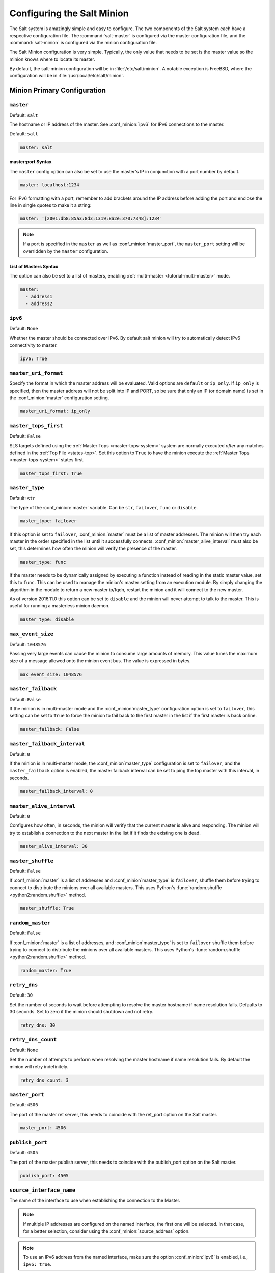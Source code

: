.. _configuration-salt-minion:

===========================
Configuring the Salt Minion
===========================

The Salt system is amazingly simple and easy to configure. The two components
of the Salt system each have a respective configuration file. The
:command:`salt-master` is configured via the master configuration file, and the
:command:`salt-minion` is configured via the minion configuration file.

.. seealso::
    :ref:`example minion configuration file <configuration-examples-minion>`

The Salt Minion configuration is very simple. Typically, the only value that
needs to be set is the master value so the minion knows where to locate its master.

By default, the salt-minion configuration will be in :file:`/etc/salt/minion`.
A notable exception is FreeBSD, where the configuration will be in
:file:`/usr/local/etc/salt/minion`.



Minion Primary Configuration
============================

.. conf_minion:: master

``master``
----------

Default: ``salt``

The hostname or IP address of the master. See :conf_minion:`ipv6` for IPv6
connections to the master.

Default: ``salt``

.. code-block:: yaml

    master: salt

master:port Syntax
~~~~~~~~~~~~~~~~~~

.. versionadded:: 2015.8.0

The ``master`` config option can also be set to use the master's IP in
conjunction with a port number by default.

.. code-block:: yaml

    master: localhost:1234

For IPv6 formatting with a port, remember to add brackets around the IP address
before adding the port and enclose the line in single quotes to make it a string:

.. code-block:: yaml

    master: '[2001:db8:85a3:8d3:1319:8a2e:370:7348]:1234'

.. note::

    If a port is specified in the ``master`` as well as :conf_minion:`master_port`,
    the ``master_port`` setting will be overridden by the ``master`` configuration.

List of Masters Syntax
~~~~~~~~~~~~~~~~~~~~~~

The option can also be set to a list of masters, enabling
:ref:`multi-master <tutorial-multi-master>` mode.

.. code-block:: yaml

    master:
      - address1
      - address2

.. versionchanged:: 2014.7.0

    The master can be dynamically configured. The :conf_minion:`master` value
    can be set to an module function which will be executed and will assume
    that the returning value is the ip or hostname of the desired master. If a
    function is being specified, then the :conf_minion:`master_type` option
    must be set to ``func``, to tell the minion that the value is a function to
    be run and not a fully-qualified domain name.

    .. code-block:: yaml

        master: module.function
        master_type: func

    In addition, instead of using multi-master mode, the minion can be
    configured to use the list of master addresses as a failover list, trying
    the first address, then the second, etc. until the minion successfully
    connects. To enable this behavior, set :conf_minion:`master_type` to
    ``failover``:

    .. code-block:: yaml

        master:
          - address1
          - address2
        master_type: failover

.. conf_minion:: ipv6

``ipv6``
--------

Default: ``None``

Whether the master should be connected over IPv6. By default salt minion
will try to automatically detect IPv6 connectivity to master.

.. code-block:: yaml

    ipv6: True

.. conf_minion:: master_uri_format

``master_uri_format``
---------------------

.. versionadded:: 2015.8.0

Specify the format in which the master address will be evaluated. Valid options
are ``default`` or ``ip_only``. If ``ip_only`` is specified, then the master
address will not be split into IP and PORT, so be sure that only an IP (or domain
name) is set in the :conf_minion:`master` configuration setting.

.. code-block:: yaml

    master_uri_format: ip_only

.. conf_minion:: master_tops_first

``master_tops_first``
---------------------

.. versionadded:: 2018.3.0

Default: ``False``

SLS targets defined using the :ref:`Master Tops <master-tops-system>` system
are normally executed *after* any matches defined in the :ref:`Top File
<states-top>`. Set this option to ``True`` to have the minion execute the
:ref:`Master Tops <master-tops-system>` states first.

.. code-block:: yaml

    master_tops_first: True

.. conf_minion:: master_type

``master_type``
---------------

.. versionadded:: 2014.7.0

Default: ``str``

The type of the :conf_minion:`master` variable. Can be ``str``, ``failover``,
``func`` or ``disable``.

.. code-block:: yaml

    master_type: failover

If this option is set to ``failover``, :conf_minion:`master` must be a list of
master addresses. The minion will then try each master in the order specified
in the list until it successfully connects.  :conf_minion:`master_alive_interval`
must also be set, this determines how often the minion will verify the presence
of the master.

.. code-block:: yaml

    master_type: func

If the master needs to be dynamically assigned by executing a function instead
of reading in the static master value, set this to ``func``. This can be used
to manage the minion's master setting from an execution module. By simply
changing the algorithm in the module to return a new master ip/fqdn, restart
the minion and it will connect to the new master.

As of version 2016.11.0 this option can be set to ``disable`` and the minion
will never attempt to talk to the master. This is useful for running a
masterless minion daemon.

.. code-block:: yaml

    master_type: disable

.. conf_minion:: max_event_size

``max_event_size``
------------------

.. versionadded:: 2014.7.0

Default: ``1048576``

Passing very large events can cause the minion to consume large amounts of
memory. This value tunes the maximum size of a message allowed onto the
minion event bus. The value is expressed in bytes.

.. code-block:: yaml

    max_event_size: 1048576

.. conf_minion:: master_failback

``master_failback``
-------------------

.. versionadded:: 2016.3.0

Default: ``False``

If the minion is in multi-master mode and the :conf_minion`master_type`
configuration option is set to ``failover``, this setting can be set to ``True``
to force the minion to fail back to the first master in the list if the first
master is back online.

.. code-block:: yaml

    master_failback: False

.. conf_minion:: master_failback_interval

``master_failback_interval``
----------------------------

.. versionadded:: 2016.3.0

Default: ``0``

If the minion is in multi-master mode, the :conf_minion`master_type` configuration
is set to ``failover``, and the ``master_failback`` option is enabled, the master
failback interval can be set to ping the top master with this interval, in seconds.

.. code-block:: yaml

    master_failback_interval: 0

.. conf_minion:: master_alive_interval

``master_alive_interval``
-------------------------

Default: ``0``

Configures how often, in seconds, the minion will verify that the current
master is alive and responding.  The minion will try to establish a connection
to the next master in the list if it finds the existing one is dead.

.. code-block:: yaml

    master_alive_interval: 30

.. conf_minion:: master_shuffle

``master_shuffle``
------------------

.. versionadded:: 2014.7.0

Default: ``False``

If :conf_minion:`master` is a list of addresses and :conf_minion`master_type`
is ``failover``, shuffle them before trying to connect to distribute the
minions over all available masters. This uses Python's :func:`random.shuffle
<python2:random.shuffle>` method.

.. code-block:: yaml

    master_shuffle: True

.. conf_minion:: random_master

``random_master``
-----------------

Default: ``False``

If :conf_minion:`master` is a list of addresses, and :conf_minion`master_type`
is set to ``failover`` shuffle them before trying to connect to distribute the
minions over all available masters. This uses Python's :func:`random.shuffle
<python2:random.shuffle>` method.

.. code-block:: yaml

    random_master: True

.. conf_minion:: retry_dns

``retry_dns``
-------------

Default: ``30``

Set the number of seconds to wait before attempting to resolve
the master hostname if name resolution fails. Defaults to 30 seconds.
Set to zero if the minion should shutdown and not retry.

.. code-block:: yaml

    retry_dns: 30

.. conf_minion:: retry_dns

``retry_dns_count``
-------------

Default: ``None``

Set the number of attempts to perform when resolving
the master hostname if name resolution fails.
By default the minion will retry indefinitely.

.. code-block:: yaml

    retry_dns_count: 3

.. conf_minion:: master_port

``master_port``
---------------

Default: ``4506``

The port of the master ret server, this needs to coincide with the ret_port
option on the Salt master.

.. code-block:: yaml

    master_port: 4506

.. conf_minion:: publish_port

``publish_port``
----------------

Default: ``4505``

The port of the master publish server, this needs to coincide with the publish_port
option on the Salt master.

.. code-block:: yaml

    publish_port: 4505

.. conf_minion:: source_interface_name

``source_interface_name``
-------------------------

.. versionadded:: 2018.3.0

The name of the interface to use when establishing the connection to the Master.

.. note::

    If multiple IP addresses are configured on the named interface,
    the first one will be selected. In that case, for a better selection,
    consider using the :conf_minion:`source_address` option.

.. note::

    To use an IPv6 address from the named interface, make sure the option
    :conf_minion:`ipv6` is enabled, i.e., ``ipv6: true``.

.. note::

    If the interface is down, it will avoid using it, and the Minion
    will bind to ``0.0.0.0`` (all interfaces).

.. warning::

    This option requires modern version of the underlying libraries used by
    the selected transport:

    - ``zeromq`` requires ``pyzmq`` >= 16.0.1 and ``libzmq`` >= 4.1.6
    - ``tcp`` requires ``tornado`` >= 4.5

Configuration example:

.. code-block:: yaml

    source_interface_name: bond0.1234

.. conf_minion:: source_address

``source_address``
------------------

.. versionadded:: 2018.3.0

The source IP address or the domain name to be used when connecting the Minion
to the Master.
See :conf_minion:`ipv6` for IPv6 connections to the Master.

.. warning::

    This option requires modern version of the underlying libraries used by
    the selected transport:

    - ``zeromq`` requires ``pyzmq`` >= 16.0.1 and ``libzmq`` >= 4.1.6
    - ``tcp`` requires ``tornado`` >= 4.5

Configuration example:

.. code-block:: yaml

    source_address: if-bond0-1234.sjc.us-west.internal

.. conf_minion:: source_ret_port

``source_ret_port``
-------------------

.. versionadded:: 2018.3.0

The source port to be used when connecting the Minion to the Master ret server.

.. warning::

    This option requires modern version of the underlying libraries used by
    the selected transport:

    - ``zeromq`` requires ``pyzmq`` >= 16.0.1 and ``libzmq`` >= 4.1.6
    - ``tcp`` requires ``tornado`` >= 4.5

Configuration example:

.. code-block:: yaml

    source_ret_port: 49017

.. conf_minion:: source_publish_port

``source_publish_port``
-----------------------

.. versionadded:: 2018.3.0

The source port to be used when connecting the Minion to the Master publish
server.

.. warning::

    This option requires modern version of the underlying libraries used by
    the selected transport:

    - ``zeromq`` requires ``pyzmq`` >= 16.0.1 and ``libzmq`` >= 4.1.6
    - ``tcp`` requires ``tornado`` >= 4.5

Configuration example:

.. code-block:: yaml

    source_publish_port: 49018

.. conf_minion:: user

``user``
--------

Default: ``root``

The user to run the Salt processes

.. code-block:: yaml

    user: root

.. conf_minion:: sudo_user

``sudo_user``
-------------

Default: ``''``

The user to run salt remote execution commands as via sudo. If this option is
enabled then sudo will be used to change the active user executing the remote
command. If enabled the user will need to be allowed access via the sudoers file
for the user that the salt minion is configured to run as. The most common
option would be to use the root user. If this option is set the ``user`` option
should also be set to a non-root user. If migrating from a root minion to a non
root minion the minion cache should be cleared and the minion pki directory will
need to be changed to the ownership of the new user.

.. code-block:: yaml

    sudo_user: root


``pidfile``
-----------

Default: ``/var/run/salt-minion.pid``

The location of the daemon's process ID file

.. code-block:: yaml

    pidfile: /var/run/salt-minion.pid

.. conf_minion:: root_dir

``root_dir``
------------

Default: ``/``

This directory is prepended to the following options: :conf_minion:`pki_dir`,
:conf_minion:`cachedir`, :conf_minion:`log_file`, :conf_minion:`sock_dir`, and
:conf_minion:`pidfile`.

.. code-block:: yaml

    root_dir: /

.. conf_minion:: conf_file

``conf_file``
-------------

Default: ``/etc/salt/minion``

The path to the minion's configuration file.

.. code-block:: yaml

    conf_file: /etc/salt/minion

.. conf_minion:: pki_dir

``pki_dir``
-----------

Default: ``/etc/salt/pki/minion``

The directory used to store the minion's public and private keys.

.. code-block:: yaml

    pki_dir: /etc/salt/pki/minion

.. conf_minion:: id

``id``
------

Default: the system's hostname

.. seealso:: :ref:`Salt Walkthrough <minion-id-generation>`

    The :strong:`Setting up a Salt Minion` section contains detailed
    information on how the hostname is determined.

Explicitly declare the id for this minion to use. Since Salt uses detached ids
it is possible to run multiple minions on the same machine but with different
ids.

.. code-block:: yaml

    id: foo.bar.com

.. conf_minion:: minion_id_caching

``minion_id_caching``
---------------------

.. versionadded:: 0.17.2

Default: ``True``

Caches the minion id to a file when the minion's :conf_minion:`id` is not
statically defined in the minion config. This setting prevents potential
problems when automatic minion id resolution changes, which can cause the
minion to lose connection with the master. To turn off minion id caching,
set this config to ``False``.

For more information, please see `Issue #7558`_ and `Pull Request #8488`_.

.. code-block:: yaml

    minion_id_caching: True

.. _Issue #7558: https://github.com/saltstack/salt/issues/7558
.. _Pull Request #8488: https://github.com/saltstack/salt/pull/8488

.. conf_minion:: append_domain

``append_domain``
-----------------

Default: ``None``

Append a domain to a hostname in the event that it does not exist. This is
useful for systems where ``socket.getfqdn()`` does not actually result in a
FQDN (for instance, Solaris).

.. code-block:: yaml

    append_domain: foo.org

.. conf_minion:: minion_id_lowercase

``minion_id_lowercase``
-----------------------

Default: ``False``

Convert minion id to lowercase when it is being generated. Helpful when some hosts
get the minion id in uppercase. Cached ids will remain the same and not converted.

.. code-block:: yaml

    minion_id_lowercase: True

.. conf_minion:: cachedir

``cachedir``
------------

Default: ``/var/cache/salt/minion``

The location for minion cache data.

This directory may contain sensitive data and should be protected accordingly.

.. code-block:: yaml

    cachedir: /var/cache/salt/minion

.. conf_master:: color_theme

``color_theme``
---------------

Default: ``""``

Specifies a path to the color theme to use for colored command line output.

.. code-block:: yaml

    color_theme: /etc/salt/color_theme

.. conf_minion:: append_minionid_config_dirs

``append_minionid_config_dirs``
-------------------------------

Default: ``[]`` (the empty list) for regular minions, ``['cachedir']`` for proxy minions.

Append minion_id to these configuration directories.  Helps with multiple proxies
and minions running on the same machine. Allowed elements in the list:
``pki_dir``, ``cachedir``, ``extension_modules``.
Normally not needed unless running several proxies and/or minions on the same machine.

.. code-block:: yaml

    append_minionid_config_dirs:
      - pki_dir
      - cachedir


``verify_env``
--------------

Default: ``True``

Verify and set permissions on configuration directories at startup.

.. code-block:: yaml

    verify_env: True

.. note::

    When set to ``True`` the verify_env option requires WRITE access to the
    configuration directory (/etc/salt/). In certain situations such as
    mounting /etc/salt/ as read-only for templating this will create a stack
    trace when :py:func:`state.apply <salt.modules.state.apply_>` is called.

.. conf_minion:: cache_jobs

``cache_jobs``
--------------

Default: ``False``

The minion can locally cache the return data from jobs sent to it, this can be
a good way to keep track of the minion side of the jobs the minion has
executed. By default this feature is disabled, to enable set cache_jobs to
``True``.

.. code-block:: yaml

    cache_jobs: False

.. conf_minion:: grains

``grains``
----------

Default: (empty)

.. seealso::
    :ref:`static-custom-grains`

Statically assigns grains to the minion.

.. code-block:: yaml

    grains:
      roles:
        - webserver
        - memcache
      deployment: datacenter4
      cabinet: 13
      cab_u: 14-15

.. conf_minion:: grains_cache

``grains_cache``
----------------

Default: ``False``

The minion can locally cache grain data instead of refreshing the data
each time the grain is referenced. By default this feature is disabled,
to enable set grains_cache to ``True``.

.. code-block:: yaml

    grains_cache: False

.. conf_minion:: grains_deep_merge

``grains_deep_merge``
---------------------

.. versionadded:: 2016.3.0

Default: ``False``

The grains can be merged, instead of overridden, using this option.
This allows custom grains to defined different subvalues of a dictionary
grain. By default this feature is disabled, to enable set grains_deep_merge
to ``True``.

.. code-block:: yaml

    grains_deep_merge: False

For example, with these custom grains functions:

.. code-block:: python

    def custom1_k1():
        return {'custom1': {'k1': 'v1'}}

    def custom1_k2():
        return {'custom1': {'k2': 'v2'}}

Without ``grains_deep_merge``, the result would be:

.. code-block:: yaml

    custom1:
      k1: v1

With ``grains_deep_merge``, the result will be:

.. code-block:: yaml

    custom1:
      k1: v1
      k2: v2

.. conf_minion:: grains_refresh_every

``grains_refresh_every``
------------------------

Default: ``0``

The ``grains_refresh_every`` setting allows for a minion to periodically
check its grains to see if they have changed and, if so, to inform the master
of the new grains. This operation is moderately expensive, therefore care
should be taken not to set this value too low.

Note: This value is expressed in minutes.

A value of 10 minutes is a reasonable default.

.. code-block:: yaml

    grains_refresh_every: 0

.. conf_minion:: fibre_channel_grains

``fibre_channel_grains``
------------------------

Default: ``False``

The ``fibre_channel_grains`` setting will enable the ``fc_wwn`` grain for
Fibre Channel WWN's on the minion. Since this grain is expensive, it is
disabled by default.

.. code-block:: yaml

    fibre_channel_grains: True

.. conf_minion:: iscsi_grains

``iscsi_grains``
------------------------

Default: ``False``

The ``iscsi_grains`` setting will enable the ``iscsi_iqn`` grain on the
minion. Since this grain is expensive, it is disabled by default.

.. code-block:: yaml

    iscsi_grains: True

.. conf_minion:: mine_enabled

``mine_enabled``
----------------

.. versionadded:: 2015.8.10

Default: ``True``

Determines whether or not the salt minion should run scheduled mine updates.  If this is set to
False then the mine update function will not get added to the scheduler for the minion.

.. code-block:: yaml

    mine_enabled: True

.. conf_minion:: mine_return_job

``mine_return_job``
-------------------

.. versionadded:: 2015.8.10

Default: ``False``

Determines whether or not scheduled mine updates should be accompanied by a job
return for the job cache.

.. code-block:: yaml

    mine_return_job: False

``mine_functions``
------------------

Default: Empty

Designate which functions should be executed at mine_interval intervals on each minion.
:ref:`See this documentation on the Salt Mine <salt-mine>` for more information.
Note these can be defined in the pillar for a minion as well.

    :ref:`example minion configuration file <configuration-examples-minion>`

.. code-block:: yaml

    mine_functions:
      test.ping: []
      network.ip_addrs:
        interface: eth0
        cidr: '10.0.0.0/8'

.. conf_minion:: mine_interval

``mine_interval``
-----------------

Default: ``60``

The number of minutes between mine updates.

.. code-block:: yaml

    mine_interval: 60

.. conf_minion:: sock_dir

``sock_dir``
------------

Default: ``/var/run/salt/minion``

The directory where Unix sockets will be kept.

.. code-block:: yaml

    sock_dir: /var/run/salt/minion

.. conf_minion:: enable_gpu_grains

``enable_gpu_grains``
---------------------

Default: ``True``

Enable GPU hardware data for your master. Be aware that the minion can
take a while to start up when lspci and/or dmidecode is used to populate the
grains for the minion, so this can be set to ``False`` if you do not need these
grains.

.. code-block:: yaml

    enable_gpu_grains: False

.. conf_minion:: outputter_dirs

``outputter_dirs``
------------------

Default: ``[]``

A list of additional directories to search for salt outputters in.

.. code-block:: yaml

    outputter_dirs: []

.. conf_minion:: backup_mode

``backup_mode``
---------------

Default: ``''``

Make backups of files replaced by ``file.managed`` and ``file.recurse`` state modules under
:conf_minion:`cachedir` in ``file_backup`` subdirectory preserving original paths.
Refer to :ref:`File State Backups documentation <file-state-backups>` for more details.

.. code-block:: yaml

    backup_mode: minion

.. conf_minion:: acceptance_wait_time

``acceptance_wait_time``
------------------------

Default: ``10``

The number of seconds to wait until attempting to re-authenticate with the
master.

.. code-block:: yaml

    acceptance_wait_time: 10

.. conf_minion:: acceptance_wait_time_max

``acceptance_wait_time_max``
----------------------------

Default: ``0``

The maximum number of seconds to wait until attempting to re-authenticate
with the master. If set, the wait will increase by :conf_minion:`acceptance_wait_time`
seconds each iteration.

.. code-block:: yaml

    acceptance_wait_time_max: 0

.. conf_minion:: rejected_retry

``rejected_retry``
------------------

Default: ``False``

If the master rejects the minion's public key, retry instead of exiting.
Rejected keys will be handled the same as waiting on acceptance.

.. code-block:: yaml

    rejected_retry: False

.. conf_minion:: random_reauth_delay

``random_reauth_delay``
-----------------------

Default: ``10``

When the master key changes, the minion will try to re-auth itself to
receive the new master key. In larger environments this can cause a syn-flood
on the master because all minions try to re-auth immediately. To prevent this
and have a minion wait for a random amount of time, use this optional
parameter. The wait-time will be a random number of seconds between
0 and the defined value.

.. code-block:: yaml

    random_reauth_delay: 60

.. conf_minion:: master_tries

``master_tries``
----------------

.. versionadded:: 2016.3.0

Default: ``1``

The number of attempts to connect to a master before giving up. Set this to
``-1`` for unlimited attempts. This allows for a master to have downtime and the
minion to reconnect to it later when it comes back up. In 'failover' mode, which
is set in the :conf_minion:`master_type` configuration, this value is the number
of attempts for each set of masters. In this mode, it will cycle through the list
of masters for each attempt.

``master_tries`` is different than :conf_minion:`auth_tries` because ``auth_tries``
attempts to retry auth attempts with a single master. ``auth_tries`` is under the
assumption that you can connect to the master but not gain authorization from it.
``master_tries`` will still cycle through all of the masters in a given try, so it
is appropriate if you expect occasional downtime from the master(s).

.. code-block:: yaml

    master_tries: 1

.. conf_minion:: auth_tries

``auth_tries``
--------------

.. versionadded:: 2014.7.0

Default: ``7``

The number of attempts to authenticate to a master before giving up. Or, more
technically, the number of consecutive SaltReqTimeoutErrors that are acceptable
when trying to authenticate to the master.

.. code-block:: yaml

    auth_tries: 7

.. conf_minion:: auth_timeout

``auth_timeout``
----------------

.. versionadded:: 2014.7.0

Default: ``60``

When waiting for a master to accept the minion's public key, salt will
continuously attempt to reconnect until successful. This is the timeout value,
in seconds, for each individual attempt. After this timeout expires, the minion
will wait for :conf_minion:`acceptance_wait_time` seconds before trying again.
Unless your master is under unusually heavy load, this should be left at the
default.

.. code-block:: yaml

    auth_timeout: 60

.. conf_minion:: auth_safemode

``auth_safemode``
-----------------

.. versionadded:: 2014.7.0

Default: ``False``

If authentication fails due to SaltReqTimeoutError during a ping_interval,
this setting, when set to ``True``, will cause a sub-minion process to
restart.

.. code-block:: yaml

    auth_safemode: False

.. conf_minion:: ping_interval

``ping_interval``
-----------------

Default: ``0``

Instructs the minion to ping its master(s) every n number of minutes. Used
primarily as a mitigation technique against minion disconnects.

.. code-block:: yaml

    ping_interval: 0

.. conf_minion:: recon_default

``random_startup_delay``
------------------------

Default: ``0``

The maximum bound for an interval in which a minion will randomly sleep upon starting
up prior to attempting to connect to a master. This can be used to splay connection attempts
for cases where many minions starting up at once may place undue load on a master.

For example, setting this to ``5`` will tell a minion to sleep for a value between ``0``
and ``5`` seconds.

.. code-block:: yaml

    random_startup_delay: 5

.. conf_minion:: random_startup_delay

``recon_default``
-----------------

Default: ``1000``

The interval in milliseconds that the socket should wait before trying to
reconnect to the master (1000ms = 1 second).

.. code-block:: yaml

    recon_default: 1000

.. conf_minion:: recon_max

``recon_max``
-------------

Default: ``10000``

The maximum time a socket should wait. Each interval the time to wait is calculated
by doubling the previous time. If recon_max is reached, it starts again at
the recon_default.

Short example:
    - reconnect 1: the socket will wait 'recon_default' milliseconds
    - reconnect 2: 'recon_default' * 2
    - reconnect 3: ('recon_default' * 2) * 2
    - reconnect 4: value from previous interval * 2
    - reconnect 5: value from previous interval * 2
    - reconnect x: if value >= recon_max, it starts again with recon_default

.. code-block:: yaml

    recon_max: 10000

.. conf_minion:: recon_randomize

``recon_randomize``
-------------------

Default: ``True``

Generate a random wait time on minion start. The wait time will be a random value
between recon_default and recon_default + recon_max. Having all minions reconnect
with the same recon_default and recon_max value kind of defeats the purpose of being
able to change these settings. If all minions have the same values and the setup is
quite large (several thousand minions), they will still flood the master. The desired
behavior is to have time-frame within all minions try to reconnect.

.. code-block:: yaml

    recon_randomize: True

.. conf_minion:: loop_interval

``loop_interval``
-----------------

Default: ``1``

The loop_interval sets how long in seconds the minion will wait between
evaluating the scheduler and running cleanup tasks. This defaults to 1
second on the minion scheduler.

.. code-block:: yaml

    loop_interval: 1


.. conf_minion:: pub_ret

``pub_ret``
-----------

Default: True

Some installations choose to start all job returns in a cache or a returner
and forgo sending the results back to a master. In this workflow, jobs
are most often executed with --async from the Salt CLI and then results
are evaluated by examining job caches on the minions or any configured returners.
WARNING: Setting this to False will **disable** returns back to the master.

.. code-block:: yaml

    pub_ret: True

.. conf_minion:: return_retry_timer

``return_retry_timer``
----------------------

Default: ``5``

The default timeout for a minion return attempt.

.. code-block:: yaml

    return_retry_timer: 5


.. conf_minion:: return_retry_timer_max

``return_retry_timer_max``
--------------------------

Default: ``10``

The maximum timeout for a minion return attempt. If non-zero the minion return
retry timeout will be a random int between ``return_retry_timer`` and
``return_retry_timer_max``

.. code-block:: yaml

    return_retry_timer_max: 10

.. conf_minion:: cache_sreqs

``cache_sreqs``
---------------

Default: ``True``

The connection to the master ret_port is kept open. When set to False, the minion
creates a new connection for every return to the master.

.. code-block:: yaml

    cache_sreqs: True

.. conf_minion:: ipc_mode

``ipc_mode``
------------

Default: ``ipc``

Windows platforms lack POSIX IPC and must rely on slower TCP based inter-
process communications. Set ipc_mode to ``tcp`` on such systems.

.. code-block:: yaml

    ipc_mode: ipc

.. conf_minion:: tcp_pub_port

``tcp_pub_port``
----------------

Default: ``4510``

Publish port used when :conf_minion:`ipc_mode` is set to ``tcp``.

.. code-block:: yaml

    tcp_pub_port: 4510

.. conf_minion:: tcp_pull_port

``tcp_pull_port``
-----------------

Default: ``4511``

Pull port used when :conf_minion:`ipc_mode` is set to ``tcp``.

.. code-block:: yaml

    tcp_pull_port: 4511

.. conf_minion:: transport

``transport``
-------------

Default: ``zeromq``

Changes the underlying transport layer. ZeroMQ is the recommended transport
while additional transport layers are under development. Supported values are
``zeromq``, ``raet`` (experimental), and ``tcp`` (experimental). This setting has
a significant impact on performance and should not be changed unless you know
what you are doing!

.. code-block:: yaml

    transport: zeromq

.. conf_minion:: syndic_finger

``syndic_finger``
-----------------

Default: ``''``

The key fingerprint of the higher-level master for the syndic to verify it is
talking to the intended master.

.. code-block:: yaml

    syndic_finger: 'ab:30:65:2a:d6:9e:20:4f:d8:b2:f3:a7:d4:65:50:10'

.. conf_minion:: proxy_host

``proxy_host``
--------------

Default: ``''``

The hostname used for HTTP proxy access.

.. code-block:: yaml

    proxy_host: proxy.my-domain

.. conf_minion:: proxy_port

``proxy_port``
--------------

Default: ``0``

The port number used for HTTP proxy access.

.. code-block:: yaml

    proxy_port: 31337

.. conf_minion:: proxy_username

``proxy_username``
------------------

Default: ``''``

The username used for HTTP proxy access.

.. code-block:: yaml

    proxy_username: charon

.. conf_minion:: proxy_password

``proxy_password``
------------------

Default: ``''``

The password used for HTTP proxy access.

.. code-block:: yaml

    proxy_password: obolus

Docker Configuration
====================

.. conf_minion:: docker.update_mine

``docker.update_mine``
----------------------

.. versionadded:: 2017.7.8,2018.3.3
.. versionchanged:: Fluorine
    The default value is now ``False``

Default: ``True``

If enabled, when containers are added, removed, stopped, started, etc., the
:ref:`mine <salt-mine>` will be updated with the results of :py:func:`docker.ps
verbose=True all=True host=True <salt.modules.dockermod.ps>`. This mine data is
used by :py:func:`mine.get_docker <salt.modules.mine.get_docker>`. Set this
option to ``False`` to keep Salt from updating the mine with this information.

.. note::
    This option can also be set in Grains or Pillar data, with Grains
    overriding Pillar and the minion config file overriding Grains.

.. note::
    Disabling this will of course keep :py:func:`mine.get_docker
    <salt.modules.mine.get_docker>` from returning any information for a given
    minion.

.. code-block:: yaml

    docker.update_mine: False

.. conf_minion:: docker.compare_container_networks

``docker.compare_container_networks``
-------------------------------------

.. versionadded:: 2018.3.0

Default: ``{'static': ['Aliases', 'Links', 'IPAMConfig'], 'automatic': ['IPAddress', 'Gateway', 'GlobalIPv6Address', 'IPv6Gateway']}``

Specifies which keys are examined by
:py:func:`docker.compare_container_networks
<salt.modules.dockermod.compare_container_networks>`.

.. note::
    This should not need to be modified unless new features added to Docker
    result in new keys added to the network configuration which must be
    compared to determine if two containers have different network configs.
    This config option exists solely as a way to allow users to continue using
    Salt to manage their containers after an API change, without waiting for a
    new Salt release to catch up to the changes in the Docker API.

.. code-block:: yaml

    docker.compare_container_networks:
      static:
        - Aliases
        - Links
        - IPAMConfig
      automatic:
        - IPAddress
        - Gateway
        - GlobalIPv6Address
        - IPv6Gateway

.. conf_minion:: optimization_order

``optimization_order``
----------------------

Default: ``[0, 1, 2]``

In cases where Salt is distributed without .py files, this option determines
the priority of optimization level(s) Salt's module loader should prefer.

.. note::
    This option is only supported on Python 3.5+.

.. code-block:: yaml

    optimization_order:
      - 2
      - 0
      - 1

Minion Execution Module Management
==================================

.. conf_minion:: disable_modules

``disable_modules``
-------------------

Default: ``[]`` (all execution modules are enabled by default)

The event may occur in which the administrator desires that a minion should not
be able to execute a certain module.

However, the ``sys`` module is built into the minion and cannot be disabled.

This setting can also tune the minion. Because all modules are loaded into system
memory, disabling modules will lower the minion's memory footprint.

Modules should be specified according to their file name on the system and not by
their virtual name. For example, to disable ``cmd``, use the string ``cmdmod`` which
corresponds to ``salt.modules.cmdmod``.

.. code-block:: yaml

    disable_modules:
      - test
      - solr

.. conf_minion:: disable_returners

``disable_returners``
---------------------

Default: ``[]`` (all returners are enabled by default)

If certain returners should be disabled, this is the place

.. code-block:: yaml

    disable_returners:
      - mongo_return


.. conf_minion:: enable_whitelist_modules

``whitelist_modules``
---------------------

Default: ``[]`` (Module whitelisting is disabled.  Adding anything to the config option
will cause only the listed modules to be enabled.  Modules not in the list will
not be loaded.)

This option is the reverse of disable_modules. If enabled, only execution modules in this
list will be loaded and executed on the minion.

Note that this is a very large hammer and it can be quite difficult to keep the minion working
the way you think it should since Salt uses many modules internally itself.  At a bare minimum
you need the following enabled or else the minion won't start.

.. code-block:: yaml

    whitelist_modules:
      - cmdmod
      - test
      - config


.. conf_minion:: module_dirs

``module_dirs``
---------------

Default: ``[]``

A list of extra directories to search for Salt modules

.. code-block:: yaml

    module_dirs:
      - /var/lib/salt/modules

.. conf_minion:: returner_dirs

``returner_dirs``
-----------------

Default: ``[]``

A list of extra directories to search for Salt returners

.. code-block:: yaml

    returner_dirs:
      - /var/lib/salt/returners

.. conf_minion:: states_dirs

``states_dirs``
---------------

Default: ``[]``

A list of extra directories to search for Salt states

.. code-block:: yaml

    states_dirs:
      - /var/lib/salt/states


.. conf_minion:: grains_dirs

``grains_dirs``
---------------

Default: ``[]``

A list of extra directories to search for Salt grains

.. code-block:: yaml

    grains_dirs:
      - /var/lib/salt/grains


.. conf_minion:: render_dirs

``render_dirs``
---------------

Default: ``[]``

A list of extra directories to search for Salt renderers

.. code-block:: yaml

    render_dirs:
      - /var/lib/salt/renderers

.. conf_minion:: utils_dirs

``utils_dirs``
--------------

Default: ``[]``

A list of extra directories to search for Salt utilities

.. code-block:: yaml

    utils_dirs:
      - /var/lib/salt/utils

.. conf_minion:: cython_enable

``cython_enable``
-----------------

Default: ``False``

Set this value to true to enable auto-loading and compiling of ``.pyx`` modules,
This setting requires that ``gcc`` and ``cython`` are installed on the minion.

.. code-block:: yaml

    cython_enable: False

.. conf_minion:: enable_zip_modules

``enable_zip_modules``
----------------------

.. versionadded:: 2015.8.0

Default: ``False``

Set this value to true to enable loading of zip archives as extension modules.
This allows for packing module code with specific dependencies to avoid conflicts
and/or having to install specific modules' dependencies in system libraries.

.. code-block:: yaml

    enable_zip_modules: False

.. conf_minion:: providers

``providers``
-------------

Default: (empty)

A module provider can be statically overwritten or extended for the minion via
the ``providers`` option. This can be done :ref:`on an individual basis in an
SLS file <state-providers>`, or globally here in the minion config, like
below.

.. code-block:: yaml

    providers:
      service: systemd

.. conf_minion:: modules_max_memory

``modules_max_memory``
----------------------

Default: ``-1``

Specify a max size (in bytes) for modules on import. This feature is currently
only supported on \*NIX operating systems and requires psutil.

.. code-block:: yaml

    modules_max_memory: -1

.. conf_minion:: extmod_whitelist
.. conf_minion:: extmod_blacklist

``extmod_whitelist/extmod_blacklist``
-------------------------------------

.. versionadded:: 2017.7.0

By using this dictionary, the modules that are synced to the minion's extmod cache using `saltutil.sync_*` can be
limited.  If nothing is set to a specific type, then all modules are accepted.  To block all modules of a specific type,
whitelist an empty list.

.. code-block:: yaml

    extmod_whitelist:
      modules:
        - custom_module
      engines:
        - custom_engine
      pillars: []

    extmod_blacklist:
      modules:
        - specific_module

Valid options:

  - beacons
  - clouds
  - sdb
  - modules
  - states
  - grains
  - renderers
  - returners
  - proxy
  - engines
  - output
  - utils
  - pillar


Top File Settings
=================

These parameters only have an effect if running a masterless minion.

.. conf_minion:: state_top

``state_top``
-------------

Default: ``top.sls``

The state system uses a "top" file to tell the minions what environment to
use and what modules to use. The state_top file is defined relative to the
root of the base environment.

.. code-block:: yaml

    state_top: top.sls

.. conf_minion:: state_top_saltenv

``state_top_saltenv``
---------------------

This option has no default value. Set it to an environment name to ensure that
*only* the top file from that environment is considered during a
:ref:`highstate <running-highstate>`.

.. note::
    Using this value does not change the merging strategy. For instance, if
    :conf_minion:`top_file_merging_strategy` is set to ``merge``, and
    :conf_minion:`state_top_saltenv` is set to ``foo``, then any sections for
    environments other than ``foo`` in the top file for the ``foo`` environment
    will be ignored. With :conf_minion:`state_top_saltenv` set to ``base``, all
    states from all environments in the ``base`` top file will be applied,
    while all other top files are ignored. The only way to set
    :conf_minion:`state_top_saltenv` to something other than ``base`` and not
    have the other environments in the targeted top file ignored, would be to
    set :conf_minion:`top_file_merging_strategy` to ``merge_all``.

.. code-block:: yaml

    state_top_saltenv: dev

.. conf_minion:: top_file_merging_strategy

``top_file_merging_strategy``
-----------------------------

.. versionchanged:: 2016.11.0
    A ``merge_all`` strategy has been added.

Default: ``merge``

When no specific fileserver environment (a.k.a. ``saltenv``) has been specified
for a :ref:`highstate <running-highstate>`, all environments' top files are
inspected. This config option determines how the SLS targets in those top files
are handled.

When set to ``merge``, the ``base`` environment's top file is evaluated first,
followed by the other environments' top files. The first target expression
(e.g. ``'*'``) for a given environment is kept, and when the same target
expression is used in a different top file evaluated later, it is ignored.
Because ``base`` is evaluated first, it is authoritative. For example, if there
is a target for ``'*'`` for the ``foo`` environment in both the ``base`` and
``foo`` environment's top files, the one in the ``foo`` environment would be
ignored. The environments will be evaluated in no specific order (aside from
``base`` coming first). For greater control over the order in which the
environments are evaluated, use :conf_minion:`env_order`. Note that, aside from
the ``base`` environment's top file, any sections in top files that do not
match that top file's environment will be ignored. So, for example, a section
for the ``qa`` environment would be ignored if it appears in the ``dev``
environment's top file. To keep use cases like this from being ignored, use the
``merge_all`` strategy.

When set to ``same``, then for each environment, only that environment's top
file is processed, with the others being ignored. For example, only the ``dev``
environment's top file will be processed for the ``dev`` environment, and any
SLS targets defined for ``dev`` in the ``base`` environment's (or any other
environment's) top file will be ignored. If an environment does not have a top
file, then the top file from the :conf_minion:`default_top` config parameter
will be used as a fallback.

When set to ``merge_all``, then all states in all environments in all top files
will be applied. The order in which individual SLS files will be executed will
depend on the order in which the top files were evaluated, and the environments
will be evaluated in no specific order. For greater control over the order in
which the environments are evaluated, use :conf_minion:`env_order`.

.. code-block:: yaml

    top_file_merging_strategy: same

.. conf_minion:: env_order

``env_order``
-------------

Default: ``[]``

When :conf_minion:`top_file_merging_strategy` is set to ``merge``, and no
environment is specified for a :ref:`highstate <running-highstate>`, this
config option allows for the order in which top files are evaluated to be
explicitly defined.

.. code-block:: yaml

    env_order:
      - base
      - dev
      - qa

.. conf_minion:: default_top

``default_top``
---------------

Default: ``base``

When :conf_minion:`top_file_merging_strategy` is set to ``same``, and no
environment is specified for a :ref:`highstate <running-highstate>` (i.e.
:conf_minion:`environment` is not set for the minion), this config option
specifies a fallback environment in which to look for a top file if an
environment lacks one.

.. code-block:: yaml

    default_top: dev

.. conf_minion:: startup_states

``startup_states``
------------------

Default: ``''``

States to run when the minion daemon starts. To enable, set ``startup_states`` to:

- ``highstate``: Execute state.highstate
- ``sls``: Read in the sls_list option and execute the named sls files
- ``top``: Read top_file option and execute based on that file on the Master

.. code-block:: yaml

    startup_states: ''

.. conf_minion:: sls_list

``sls_list``
------------

Default: ``[]``

List of states to run when the minion starts up if ``startup_states`` is set to ``sls``.

.. code-block:: yaml

    sls_list:
      - edit.vim
      - hyper

.. conf_minion:: top_file

``top_file``
------------

Default: ``''``

Top file to execute if ``startup_states`` is set to ``top``.

.. code-block:: yaml

    top_file: ''


State Management Settings
=========================

.. conf_minion:: renderer

``renderer``
------------

Default: ``yaml_jinja``

The default renderer used for local state executions

.. code-block:: yaml

    renderer: yaml_jinja

.. conf_minion:: test

``test``
--------

Default: ``False``

Set all state calls to only test if they are going to actually make changes
or just post what changes are going to be made.

.. code-block:: yaml

    test: False

.. conf_minion:: state_verbose

``state_verbose``
-----------------

Default: ``True``

Controls the verbosity of state runs. By default, the results of all states are
returned, but setting this value to ``False`` will cause salt to only display
output for states that failed or states that have changes.

.. code-block:: yaml

    state_verbose: True

.. conf_minion:: state_output

``state_output``
----------------

Default: ``full``

The state_output setting controls which results will be output full multi line:

* ``full``, ``terse`` - each state will be full/terse
* ``mixed`` - only states with errors will be full
* ``changes`` - states with changes and errors will be full

``full_id``, ``mixed_id``, ``changes_id`` and ``terse_id`` are also allowed;
when set, the state ID will be used as name in the output.

.. code-block:: yaml

    state_output: full

.. conf_minion:: state_output_diff

``state_output_diff``
---------------------

Default: ``False``

The state_output_diff setting changes whether or not the output from
successful states is returned. Useful when even the terse output of these
states is cluttering the logs. Set it to True to ignore them.

.. code-block:: yaml

    state_output_diff: False

.. conf_minion:: autoload_dynamic_modules

``autoload_dynamic_modules``
----------------------------

Default: ``True``

autoload_dynamic_modules turns on automatic loading of modules found in the
environments on the master. This is turned on by default. To turn off
auto-loading modules when states run, set this value to ``False``.

.. code-block:: yaml

    autoload_dynamic_modules: True

.. conf_minion:: clean_dynamic_modules

Default: ``True``

clean_dynamic_modules keeps the dynamic modules on the minion in sync with
the dynamic modules on the master. This means that if a dynamic module is
not on the master it will be deleted from the minion. By default this is
enabled and can be disabled by changing this value to ``False``.

.. code-block:: yaml

    clean_dynamic_modules: True

.. note::

    If ``extmod_whitelist`` is specified, modules which are not whitelisted will also be cleaned here.

.. conf_minion:: environment
.. conf_minion:: saltenv

``saltenv``
-----------

.. versionchanged:: 2018.3.0
    Renamed from ``environment`` to ``saltenv``. If ``environment`` is used,
    ``saltenv`` will take its value. If both are used, ``environment`` will be
    ignored and ``saltenv`` will be used.

Normally the minion is not isolated to any single environment on the master
when running states, but the environment can be isolated on the minion side
by statically setting it. Remember that the recommended way to manage
environments is to isolate via the top file.

.. code-block:: yaml

    saltenv: dev

.. conf_minion:: lock_saltenv

``lock_saltenv``
----------------

.. versionadded:: 2018.3.0

Default: ``False``

For purposes of running states, this option prevents using the ``saltenv``
argument to manually set the environment. This is useful to keep a minion which
has the :conf_minion:`saltenv` option set to ``dev`` from running states from
an environment other than ``dev``.

.. code-block:: yaml

    lock_saltenv: True

.. conf_minion:: snapper_states

``snapper_states``
------------------

Default: False

The `snapper_states` value is used to enable taking snapper snapshots before
and after salt state runs. This allows for state runs to be rolled back.

For snapper states to function properly snapper needs to be installed and
enabled.

.. code-block:: yaml

    snapper_states: True

.. conf_minion:: snapper_states_config

``snapper_states_config``
-------------------------

Default: ``root``

Snapper can execute based on a snapper configuration. The configuration
needs to be set up before snapper can use it. The default configuration
is ``root``, this default makes snapper run on SUSE systems using the
default configuration set up at install time.

.. code-block:: yaml

    snapper_states_config: root

File Directory Settings
=======================

.. conf_minion:: file_client

``file_client``
---------------

Default: ``remote``

The client defaults to looking on the master server for files, but can be
directed to look on the minion by setting this parameter to ``local``.

.. code-block:: yaml

    file_client: remote

.. conf_minion:: use_master_when_local

``use_master_when_local``
-------------------------

Default: ``False``

When using a local :conf_minion:`file_client`, this parameter is used to allow
the client to connect to a master for remote execution.

.. code-block:: yaml

    use_master_when_local: False

.. conf_minion:: file_roots

``file_roots``
--------------

Default:

.. code-block:: yaml

    base:
      - /srv/salt

When using a local :conf_minion:`file_client`, this parameter is used to setup
the fileserver's environments. This parameter operates identically to the
:conf_master:`master config parameter <file_roots>` of the same name.

.. code-block:: yaml

    file_roots:
      base:
        - /srv/salt
      dev:
        - /srv/salt/dev/services
        - /srv/salt/dev/states
      prod:
        - /srv/salt/prod/services
        - /srv/salt/prod/states

.. conf_minion:: fileserver_followsymlinks

``fileserver_followsymlinks``
-----------------------------

.. versionadded:: 2014.1.0

Default: ``True``

By default, the file_server follows symlinks when walking the filesystem tree.
Currently this only applies to the default roots fileserver_backend.

.. code-block:: yaml

    fileserver_followsymlinks: True

.. conf_minion:: fileserver_ignoresymlinks

``fileserver_ignoresymlinks``
-----------------------------

.. versionadded:: 2014.1.0

Default: ``False``

If you do not want symlinks to be treated as the files they are pointing to,
set ``fileserver_ignoresymlinks`` to ``True``. By default this is set to
False. When set to ``True``, any detected symlink while listing files on the
Master will not be returned to the Minion.

.. code-block:: yaml

    fileserver_ignoresymlinks: False

.. conf_minion:: fileserver_limit_traversal

``fileserver_limit_traversal``
------------------------------

.. versionadded:: 2014.1.0

Default: ``False``

By default, the Salt fileserver recurses fully into all defined environments
to attempt to find files. To limit this behavior so that the fileserver only
traverses directories with SLS files and special Salt directories like _modules,
set ``fileserver_limit_traversal`` to ``True``. This might be useful for
installations where a file root has a very large number of files and performance
is impacted.

.. code-block:: yaml

    fileserver_limit_traversal: False

.. conf_minion:: hash_type

``hash_type``
-------------

Default: ``sha256``

The hash_type is the hash to use when discovering the hash of a file on the
local fileserver. The default is sha256, but md5, sha1, sha224, sha384, and
sha512 are also supported.

.. code-block:: yaml

    hash_type: sha256


.. _pillar-configuration-minion:

Pillar Configuration
====================

.. conf_minion:: pillar_roots

``pillar_roots``
----------------

Default:

.. code-block:: yaml

    base:
      - /srv/pillar

When using a local :conf_minion:`file_client`, this parameter is used to setup
the pillar environments.

.. code-block:: yaml

    pillar_roots:
      base:
        - /srv/pillar
      dev:
        - /srv/pillar/dev
      prod:
        - /srv/pillar/prod

.. conf_minion:: on_demand_ext_pillar

``on_demand_ext_pillar``
------------------------

.. versionadded:: 2016.3.6,2016.11.3,2017.7.0

Default: ``['libvirt', 'virtkey']``

When using a local :conf_minion:`file_client`, this option controls which
external pillars are permitted to be used on-demand using :py:func:`pillar.ext
<salt.modules.pillar.ext>`.

.. code-block:: yaml

    on_demand_ext_pillar:
      - libvirt
      - virtkey
      - git

.. warning::
    This will allow a masterless minion to request specific pillar data via
    :py:func:`pillar.ext <salt.modules.pillar.ext>`, and may be considered a
    security risk. However, pillar data generated in this way will not affect
    the :ref:`in-memory pillar data <pillar-in-memory>`, so this risk is
    limited to instances in which states/modules/etc. (built-in or custom) rely
    upon pillar data generated by :py:func:`pillar.ext
    <salt.modules.pillar.ext>`.

.. conf_minion:: decrypt_pillar

``decrypt_pillar``
------------------

.. versionadded:: 2017.7.0

Default: ``[]``

A list of paths to be recursively decrypted during pillar compilation.

.. code-block:: yaml

    decrypt_pillar:
      - 'foo:bar': gpg
      - 'lorem:ipsum:dolor'

Entries in this list can be formatted either as a simple string, or as a
key/value pair, with the key being the pillar location, and the value being the
renderer to use for pillar decryption. If the former is used, the renderer
specified by :conf_minion:`decrypt_pillar_default` will be used.

.. conf_minion:: decrypt_pillar_delimiter

``decrypt_pillar_delimiter``
----------------------------

.. versionadded:: 2017.7.0

Default: ``:``

The delimiter used to distinguish nested data structures in the
:conf_minion:`decrypt_pillar` option.

.. code-block:: yaml

    decrypt_pillar_delimiter: '|'
    decrypt_pillar:
      - 'foo|bar': gpg
      - 'lorem|ipsum|dolor'

.. conf_minion:: decrypt_pillar_default

``decrypt_pillar_default``
--------------------------

.. versionadded:: 2017.7.0

Default: ``gpg``

The default renderer used for decryption, if one is not specified for a given
pillar key in :conf_minion:`decrypt_pillar`.

.. code-block:: yaml

    decrypt_pillar_default: my_custom_renderer

.. conf_minion:: decrypt_pillar_renderers

``decrypt_pillar_renderers``
----------------------------

.. versionadded:: 2017.7.0

Default: ``['gpg']``

List of renderers which are permitted to be used for pillar decryption.

.. code-block:: yaml

    decrypt_pillar_renderers:
      - gpg
      - my_custom_renderer

.. conf_minion:: pillarenv

``pillarenv``
-------------

Default: ``None``

Isolates the pillar environment on the minion side. This functions the same as
the environment setting, but for pillar instead of states.

.. code-block:: yaml

    pillarenv: dev

.. conf_minion:: pillarenv_from_saltenv

``pillarenv_from_saltenv``
--------------------------

.. versionadded:: 2017.7.0

Default: ``False``

When set to ``True``, the :conf_minion:`pillarenv` value will assume the value
of the effective saltenv when running states. This essentially makes ``salt '*'
state.sls mysls saltenv=dev`` equivalent to ``salt '*' state.sls mysls
saltenv=dev pillarenv=dev``. If :conf_minion:`pillarenv` is set, either in the
minion config file or via the CLI, it will override this option.

.. code-block:: yaml

    pillarenv_from_saltenv: True

.. conf_minion:: pillar_raise_on_missing

``pillar_raise_on_missing``
---------------------------

.. versionadded:: 2015.5.0

Default: ``False``

Set this option to ``True`` to force a ``KeyError`` to be raised whenever an
attempt to retrieve a named value from pillar fails. When this option is set
to ``False``, the failed attempt returns an empty string.

.. conf_minion:: minion_pillar_cache

``minion_pillar_cache``
-----------------------

.. versionadded:: 2016.3.0

Default: ``False``

The minion can locally cache rendered pillar data under
:conf_minion:`cachedir`/pillar. This allows a temporarily disconnected minion
to access previously cached pillar data by invoking salt-call with the --local
and --pillar_root=:conf_minion:`cachedir`/pillar options. Before enabling this
setting consider that the rendered pillar may contain security sensitive data.
Appropriate access restrictions should be in place. By default the saved pillar
data will be readable only by the user account running salt. By default this
feature is disabled, to enable set minion_pillar_cache to ``True``.

.. code-block:: yaml

    minion_pillar_cache: False

.. conf_minion:: file_recv_max_size

``file_recv_max_size``
----------------------

.. versionadded:: 2014.7.0

Default: ``100``

Set a hard-limit on the size of the files that can be pushed to the master.
It will be interpreted as megabytes.

.. code-block:: yaml

    file_recv_max_size: 100

.. conf_minion:: pass_to_ext_pillars

``pass_to_ext_pillars``
-----------------------

Specify a list of configuration keys whose values are to be passed to
external pillar functions.

Suboptions can be specified using the ':' notation (i.e. ``option:suboption``)

The values are merged and included in the ``extra_minion_data`` optional
parameter of the external pillar function.  The ``extra_minion_data`` parameter
is passed only to the external pillar functions that have it explicitly
specified in their definition.

If the config contains

.. code-block:: yaml

    opt1: value1
    opt2:
      subopt1: value2
      subopt2: value3

    pass_to_ext_pillars:
      - opt1
      - opt2: subopt1

the ``extra_minion_data`` parameter will be

.. code-block:: python

    {'opt1': 'value1',
     'opt2': {'subopt1': 'value2'}}

Security Settings
=================

.. conf_minion:: open_mode

``open_mode``
-------------

Default: ``False``

Open mode can be used to clean out the PKI key received from the Salt master,
turn on open mode, restart the minion, then turn off open mode and restart the
minion to clean the keys.

.. code-block:: yaml

    open_mode: False

.. conf_minion:: master_finger

``master_finger``
-----------------

Default: ``''``

Fingerprint of the master public key to validate the identity of your Salt master
before the initial key exchange. The master fingerprint can be found by running
"salt-key -F master" on the Salt master.

.. code-block:: yaml

   master_finger: 'ba:30:65:2a:d6:9e:20:4f:d8:b2:f3:a7:d4:65:11:13'

.. conf_minion:: keysize

``keysize``
-----------

Default: ``2048``

The size of key that should be generated when creating new keys.

.. code-block:: yaml

    keysize: 2048

.. conf_minion:: permissive_pki_access

``permissive_pki_access``
-------------------------

Default: ``False``

Enable permissive access to the salt keys. This allows you to run the
master or minion as root, but have a non-root group be given access to
your pki_dir. To make the access explicit, root must belong to the group
you've given access to. This is potentially quite insecure.

.. code-block:: yaml

    permissive_pki_access: False

.. conf_minion:: verify_master_pubkey_sign

``verify_master_pubkey_sign``
-----------------------------

Default: ``False``

Enables verification of the master-public-signature returned by the master in
auth-replies. Please see the tutorial on how to configure this properly
`Multimaster-PKI with Failover Tutorial <http://docs.saltstack.com/en/latest/topics/tutorials/multimaster_pki.html>`_

.. versionadded:: 2014.7.0

.. code-block:: yaml

    verify_master_pubkey_sign: True

If this is set to ``True``, :conf_master:`master_sign_pubkey` must be also set
to ``True`` in the master configuration file.


.. conf_minion:: master_sign_key_name

``master_sign_key_name``
------------------------

Default: ``master_sign``

The filename without the *.pub* suffix of the public key that should be used
for verifying the signature from the master. The file must be located in the
minion's pki directory.

.. versionadded:: 2014.7.0

.. code-block:: yaml

    master_sign_key_name: <filename_without_suffix>

.. conf_minion:: autosign_grains

``autosign_grains``
-------------------

.. versionadded:: 2018.3.0

Default: ``not defined``

The grains that should be sent to the master on authentication to decide if
the minion's key should be accepted automatically.

Please see the :ref:`Autoaccept Minions from Grains <tutorial-autoaccept-grains>`
documentation for more information.

.. code-block:: yaml

    autosign_grains:
      - uuid
      - server_id

.. conf_minion:: always_verify_signature

``always_verify_signature``
---------------------------

Default: ``False``

If :conf_minion:`verify_master_pubkey_sign` is enabled, the signature is only verified
if the public-key of the master changes. If the signature should always be verified,
this can be set to ``True``.

.. versionadded:: 2014.7.0

.. code-block:: yaml

    always_verify_signature: True

.. conf_minion:: cmd_blacklist_glob

``cmd_blacklist_glob``
----------------------

Default: ``[]``

If :conf_minion:`cmd_blacklist_glob` is enabled then any shell command called over
remote execution or via salt-call will be checked against the glob matches found in
the `cmd_blacklist_glob` list and any matched shell command will be blocked.

.. note::

    This blacklist is only applied to direct executions made by the `salt` and
    `salt-call` commands. This does NOT blacklist commands called from states
    or shell commands executed from other modules.

.. versionadded:: 2016.11.0

.. code-block:: yaml

    cmd_blacklist_glob:
      - 'rm * '
      - 'cat /etc/* '

.. conf_minion:: cmd_whitelist_glob

``cmd_whitelist_glob``
----------------------

Default: ``[]``

If :conf_minion:`cmd_whitelist_glob` is enabled then any shell command called over
remote execution or via salt-call will be checked against the glob matches found in
the `cmd_whitelist_glob` list and any shell command NOT found in the list will be
blocked. If `cmd_whitelist_glob` is NOT SET, then all shell commands are permitted.

.. note::

    This whitelist is only applied to direct executions made by the `salt` and
    `salt-call` commands. This does NOT restrict commands called from states
    or shell commands executed from other modules.

.. versionadded:: 2016.11.0

.. code-block:: yaml

    cmd_whitelist_glob:
      - 'ls * '
      - 'cat /etc/fstab'


.. conf_minion:: ssl

``ssl``
-------

.. versionadded:: 2016.11.0

Default: ``None``

TLS/SSL connection options. This could be set to a dictionary containing
arguments corresponding to python ``ssl.wrap_socket`` method. For details see
`Tornado <http://www.tornadoweb.org/en/stable/tcpserver.html#tornado.tcpserver.TCPServer>`_
and `Python <http://docs.python.org/2/library/ssl.html#ssl.wrap_socket>`_
documentation.

Note: to set enum arguments values like ``cert_reqs`` and ``ssl_version`` use
constant names without ssl module prefix: ``CERT_REQUIRED`` or ``PROTOCOL_SSLv23``.

.. code-block:: yaml

    ssl:
        keyfile: <path_to_keyfile>
        certfile: <path_to_certfile>
        ssl_version: PROTOCOL_TLSv1_2


Reactor Settings
================

.. conf_minion:: reactor

``reactor``
-----------

Default: ``[]``

Defines a salt reactor. See the :ref:`Reactor <reactor>` documentation for more
information.

.. code-block:: yaml

    reactor: []

.. conf_minion:: reactor_refresh_interval

``reactor_refresh_interval``
----------------------------

Default: ``60``

The TTL for the cache of the reactor configuration.

.. code-block:: yaml

    reactor_refresh_interval: 60

.. conf_minion:: reactor_worker_threads

``reactor_worker_threads``
--------------------------

Default: ``10``

The number of workers for the runner/wheel in the reactor.

.. code-block:: yaml

    reactor_worker_threads: 10

.. conf_minion:: reactor_worker_hwm

``reactor_worker_hwm``
----------------------

Default: ``10000``

The queue size for workers in the reactor.

.. code-block:: yaml

    reactor_worker_hwm: 10000


Thread Settings
===============

.. conf_minion:: multiprocessing

``multiprocessing``
-------------------

Default: ``True``

If ``multiprocessing`` is enabled when a minion receives a
publication a new process is spawned and the command is executed therein.
Conversely, if ``multiprocessing`` is disabled the new publication will be run
executed in a thread.


.. code-block:: yaml

    multiprocessing: True

.. conf_minion:: process_count_max

``process_count_max``
---------------------

.. versionadded:: 2018.3.0

Default: ``-1``

Limit the maximum amount of processes or threads created by ``salt-minion``.
This is useful to avoid resource exhaustion in case the minion receives more
publications than it is able to handle, as it limits the number of spawned
processes or threads. ``-1`` is the default and disables the limit.

.. code-block:: yaml

    process_count_max: -1

.. _minion-logging-settings:

Minion Logging Settings
=======================

.. conf_minion:: log_file

``log_file``
------------

Default: ``/var/log/salt/minion``

The minion log can be sent to a regular file, local path name, or network
location.  See also :conf_log:`log_file`.

Examples:

.. code-block:: yaml

    log_file: /var/log/salt/minion

.. code-block:: yaml

    log_file: file:///dev/log

.. code-block:: yaml

    log_file: udp://loghost:10514


.. conf_minion:: log_level

``log_level``
-------------

Default: ``warning``

The level of messages to send to the console. See also :conf_log:`log_level`.

.. code-block:: yaml

    log_level: warning


.. conf_minion:: log_level_logfile

``log_level_logfile``
---------------------

Default: ``info``

The level of messages to send to the log file. See also
:conf_log:`log_level_logfile`. When it is not set explicitly
it will inherit the level set by :conf_log:`log_level` option.

.. code-block:: yaml

    log_level_logfile: warning


.. conf_minion:: log_datefmt

``log_datefmt``
---------------

Default: ``%H:%M:%S``

The date and time format used in console log messages. See also
:conf_log:`log_datefmt`.

.. code-block:: yaml

    log_datefmt: '%H:%M:%S'


.. conf_minion:: log_datefmt_logfile

``log_datefmt_logfile``
-----------------------

Default: ``%Y-%m-%d %H:%M:%S``

The date and time format used in log file messages. See also
:conf_log:`log_datefmt_logfile`.

.. code-block:: yaml

    log_datefmt_logfile: '%Y-%m-%d %H:%M:%S'


.. conf_minion:: log_fmt_console

``log_fmt_console``
-------------------

Default: ``[%(levelname)-8s] %(message)s``

The format of the console logging messages. See also
:conf_log:`log_fmt_console`.

.. note::
    Log colors are enabled in ``log_fmt_console`` rather than the
    :conf_minion:`color` config since the logging system is loaded before the
    minion config.

    Console log colors are specified by these additional formatters:

    %(colorlevel)s
    %(colorname)s
    %(colorprocess)s
    %(colormsg)s

    Since it is desirable to include the surrounding brackets, '[' and ']', in
    the coloring of the messages, these color formatters also include padding
    as well.  Color LogRecord attributes are only available for console
    logging.

.. code-block:: yaml

    log_fmt_console: '%(colorlevel)s %(colormsg)s'
    log_fmt_console: '[%(levelname)-8s] %(message)s'


.. conf_minion:: log_fmt_logfile

``log_fmt_logfile``
-------------------

Default: ``%(asctime)s,%(msecs)03d [%(name)-17s][%(levelname)-8s] %(message)s``

The format of the log file logging messages. See also
:conf_log:`log_fmt_logfile`.

.. code-block:: yaml

    log_fmt_logfile: '%(asctime)s,%(msecs)03d [%(name)-17s][%(levelname)-8s] %(message)s'


.. conf_minion:: log_granular_levels

``log_granular_levels``
-----------------------

Default: ``{}``

This can be used to control logging levels more specifically. See also
:conf_log:`log_granular_levels`.

.. conf_minion:: zmq_monitor

``zmq_monitor``
---------------

Default: ``False``

To diagnose issues with minions disconnecting or missing returns, ZeroMQ
supports the use of monitor sockets to log connection events. This
feature requires ZeroMQ 4.0 or higher.

To enable ZeroMQ monitor sockets, set 'zmq_monitor' to 'True' and log at a
debug level or higher.

A sample log event is as follows:

.. code-block:: yaml

    [DEBUG   ] ZeroMQ event: {'endpoint': 'tcp://127.0.0.1:4505', 'event': 512,
    'value': 27, 'description': 'EVENT_DISCONNECTED'}

All events logged will include the string ``ZeroMQ event``. A connection event
should be logged as the minion starts up and initially connects to the
master. If not, check for debug log level and that the necessary version of
ZeroMQ is installed.

.. conf_minion:: failhard

``tcp_authentication_retries``
------------------------------

Default: ``5``

The number of times to retry authenticating with the salt master when it comes
back online.

Zeromq does a lot to make sure when connections come back online that they
reauthenticate. The tcp transport should try to connect with a new connection
if the old one times out on reauthenticating.

`-1` for infinite tries.

``failhard``
------------

Default: ``False``

Set the global failhard flag. This informs all states to stop running states
at the moment a single state fails

.. code-block:: yaml

    failhard: False

Include Configuration
=====================

Configuration can be loaded from multiple files. The order in which this is
done is:

1. The minion config file itself

2. The files matching the glob in :conf_minion:`default_include`

3. The files matching the glob in :conf_minion:`include` (if defined)

Each successive step overrides any values defined in the previous steps.
Therefore, any config options defined in one of the
:conf_minion:`default_include` files would override the same value in the
minion config file, and any options defined in :conf_minion:`include` would
override both.

.. conf_minion:: default_include

``default_include``
-------------------

Default: ``minion.d/*.conf``

The minion can include configuration from other files. Per default the
minion will automatically include all config files from `minion.d/*.conf`
where minion.d is relative to the directory of the minion configuration
file.

.. note::

    Salt creates files in the ``minion.d`` directory for its own use. These
    files are prefixed with an underscore. A common example of this is the
    ``_schedule.conf`` file.

.. conf_minion:: include

``include``
-----------

Default: ``not defined``

The minion can include configuration from other files. To enable this,
pass a list of paths to this option. The paths can be either relative or
absolute; if relative, they are considered to be relative to the directory
the main minion configuration file lives in. Paths can make use of
shell-style globbing. If no files are matched by a path passed to this
option then the minion will log a warning message.

.. code-block:: yaml

    # Include files from a minion.d directory in the same
    # directory as the minion config file
    include: minion.d/*.conf

    # Include a single extra file into the configuration
    include: /etc/roles/webserver

    # Include several files and the minion.d directory
    include:
      - extra_config
      - minion.d/*
      - /etc/roles/webserver


Keepalive Settings
==================

.. conf_minion:: tcp_keepalive

``tcp_keepalive``
-----------------

Default: ``True``

The tcp keepalive interval to set on TCP ports. This setting can be used to tune Salt
connectivity issues in messy network environments with misbehaving firewalls.

.. code-block:: yaml

    tcp_keepalive: True

.. conf_minion:: tcp_keepalive_cnt

``tcp_keepalive_cnt``
---------------------

Default: ``-1``

Sets the ZeroMQ TCP keepalive count. May be used to tune issues with minion disconnects.

.. code-block:: yaml

    tcp_keepalive_cnt: -1

.. conf_minion:: tcp_keepalive_idle

``tcp_keepalive_idle``
----------------------

Default: ``300``

Sets ZeroMQ TCP keepalive idle. May be used to tune issues with minion disconnects.

.. code-block:: yaml

    tcp_keepalive_idle: 300

.. conf_minion:: tcp_keepalive_intvl

``tcp_keepalive_intvl``
-----------------------

Default: ``-1``

Sets ZeroMQ TCP keepalive interval. May be used to tune issues with minion disconnects.

.. code-block:: yaml

    tcp_keepalive_intvl': -1


Frozen Build Update Settings
============================

These options control how :py:func:`salt.modules.saltutil.update` works with esky
frozen apps. For more information look at `<https://github.com/cloudmatrix/esky/>`_.

.. conf_minion:: update_url

``update_url``
--------------

Default: ``False`` (Update feature is disabled)

The url to use when looking for application updates. Esky depends on directory
listings to search for new versions. A webserver running on your Master is a
good starting point for most setups.

.. code-block:: yaml

    update_url: 'http://salt.example.com/minion-updates'

.. conf_minion:: update_restart_services

``update_restart_services``
---------------------------

Default: ``[]`` (service restarting on update is disabled)

A list of services to restart when the minion software is updated. This would
typically just be a list containing the minion's service name, but you may
have other services that need to go with it.

.. code-block:: yaml

    update_restart_services: ['salt-minion']

.. conf_minion:: winrepo_cache_expire_min

``winrepo_cache_expire_min``
----------------------------

.. versionadded:: 2016.11.0

Default: ``0``

If set to a nonzero integer, then passing ``refresh=True`` to functions in the
:mod:`windows pkg module <salt.modules.win_pkg>` will not refresh the windows
repo metadata if the age of the metadata is less than this value. The exception
to this is :py:func:`pkg.refresh_db <salt.modules.win_pkg.refresh_db>`, which
will always refresh the metadata, regardless of age.

.. code-block:: yaml

    winrepo_cache_expire_min: 1800

.. conf_minion:: winrepo_cache_expire_max

``winrepo_cache_expire_max``
----------------------------

.. versionadded:: 2016.11.0

Default: ``21600``

If the windows repo metadata is older than this value, and the metadata is
needed by a function in the :mod:`windows pkg module <salt.modules.win_pkg>`,
the metadata will be refreshed.

.. code-block:: yaml

    winrepo_cache_expire_max: 86400

.. _winrepo-minion-config-opts:

Minion Windows Software Repo Settings
=====================================

.. important::
    To use these config options, the minion can be running in master-minion or
    masterless mode.


.. conf_minion:: winrepo_source_dir

``winrepo_source_dir``
----------------------

Default: ``salt://win/repo-ng/``

The source location for the winrepo sls files.

.. code-block:: yaml

    winrepo_source_dir: salt://win/repo-ng/

Standalone Minion Windows Software Repo Settings
================================================

.. important::
    To use these config options, the minion must be running in masterless mode
    (set :conf_minion:`file_client` to ``local``).

.. conf_minion:: winrepo_dir
.. conf_minion:: win_repo

``winrepo_dir``
---------------

.. versionchanged:: 2015.8.0
    Renamed from ``win_repo`` to ``winrepo_dir``. Also, this option did not
    have a default value until this version.

Default: ``C:\salt\srv\salt\win\repo``

Location on the minion where the :conf_minion:`winrepo_remotes` are checked
out.

.. code-block:: yaml

    winrepo_dir: 'D:\winrepo'

.. conf_minion:: winrepo_dir_ng

``winrepo_dir_ng``
------------------

.. versionadded:: 2015.8.0
    A new :ref:`ng <windows-package-manager>` repo was added.

Default: ``/srv/salt/win/repo-ng``

Location on the minion where the :conf_minion:`winrepo_remotes_ng` are checked
out for 2015.8.0 and later minions.

.. code-block:: yaml

    winrepo_dir_ng: /srv/salt/win/repo-ng

.. conf_minion:: winrepo_cachefile
.. conf_minion:: win_repo_cachefile

``winrepo_cachefile``
---------------------

.. versionchanged:: 2015.8.0
    Renamed from ``win_repo_cachefile`` to ``winrepo_cachefile``. Also,
    this option did not have a default value until this version.

Default: ``winrepo.p``

Path relative to :conf_minion:`winrepo_dir` where the winrepo cache should be
created.

.. code-block:: yaml

    winrepo_cachefile: winrepo.p

.. conf_minion:: winrepo_remotes
.. conf_minion:: win_gitrepos

``winrepo_remotes``
-------------------

.. versionchanged:: 2015.8.0
    Renamed from ``win_gitrepos`` to ``winrepo_remotes``. Also, this option did
    not have a default value until this version.


.. versionadded:: 2015.8.0

Default: ``['https://github.com/saltstack/salt-winrepo.git']``

List of git repositories to checkout and include in the winrepo

.. code-block:: yaml

    winrepo_remotes:
      - https://github.com/saltstack/salt-winrepo.git

To specify a specific revision of the repository, prepend a commit ID to the
URL of the repository:

.. code-block:: yaml

    winrepo_remotes:
      - '<commit_id> https://github.com/saltstack/salt-winrepo.git'

Replace ``<commit_id>`` with the SHA1 hash of a commit ID. Specifying a commit
ID is useful in that it allows one to revert back to a previous version in the
event that an error is introduced in the latest revision of the repo.

.. conf_minion:: winrepo_remotes_ng

``winrepo_remotes_ng``
----------------------

.. versionadded:: 2015.8.0
    A new :ref:`ng <windows-package-manager>` repo was added.

Default: ``['https://github.com/saltstack/salt-winrepo-ng.git']``

List of git repositories to checkout and include in the winrepo for
2015.8.0 and later minions.

.. code-block:: yaml

    winrepo_remotes_ng:
      - https://github.com/saltstack/salt-winrepo-ng.git

To specify a specific revision of the repository, prepend a commit ID to the
URL of the repository:

.. code-block:: yaml

    winrepo_remotes_ng:
      - '<commit_id> https://github.com/saltstack/salt-winrepo-ng.git'

Replace ``<commit_id>`` with the SHA1 hash of a commit ID. Specifying a commit
ID is useful in that it allows one to revert back to a previous version in the
event that an error is introduced in the latest revision of the repo.

``ssh_merge_pillar``
--------------------

.. versionadded:: 2018.3.2

Default: ``True``

Merges the compiled pillar data with the pillar data already available globally.
This is useful when using ``salt-ssh`` or ``salt-call --local`` and overriding the pillar
data in a state file:

.. code-block:: yaml

    apply_showpillar:
      module.run:
        - name: state.apply
        - mods:
          - showpillar
        - kwargs:
              pillar:
                  test: "foo bar"

If set to ``True`` the ``showpillar`` state will have access to the
global pillar data.

If set to ``False`` only the overriding pillar data will be available
to the ``showpillar`` state.
